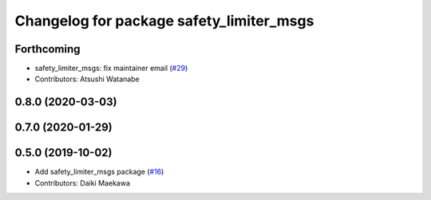 ^^^^^^^^^^^^^^^^^^^^^^^^^^^^^^^^^^^^^^^^^
Changelog for package safety_limiter_msgs
^^^^^^^^^^^^^^^^^^^^^^^^^^^^^^^^^^^^^^^^^

Forthcoming
-----------
* safety_limiter_msgs: fix maintainer email (`#29 <https://github.com/at-wat/neonavigation_msgs/issues/29>`_)
* Contributors: Atsushi Watanabe

0.8.0 (2020-03-03)
------------------

0.7.0 (2020-01-29)
------------------

0.5.0 (2019-10-02)
------------------
* Add safety_limiter_msgs package (`#16 <https://github.com/at-wat/neonavigation_msgs/issues/16>`_)
* Contributors: Daiki Maekawa
